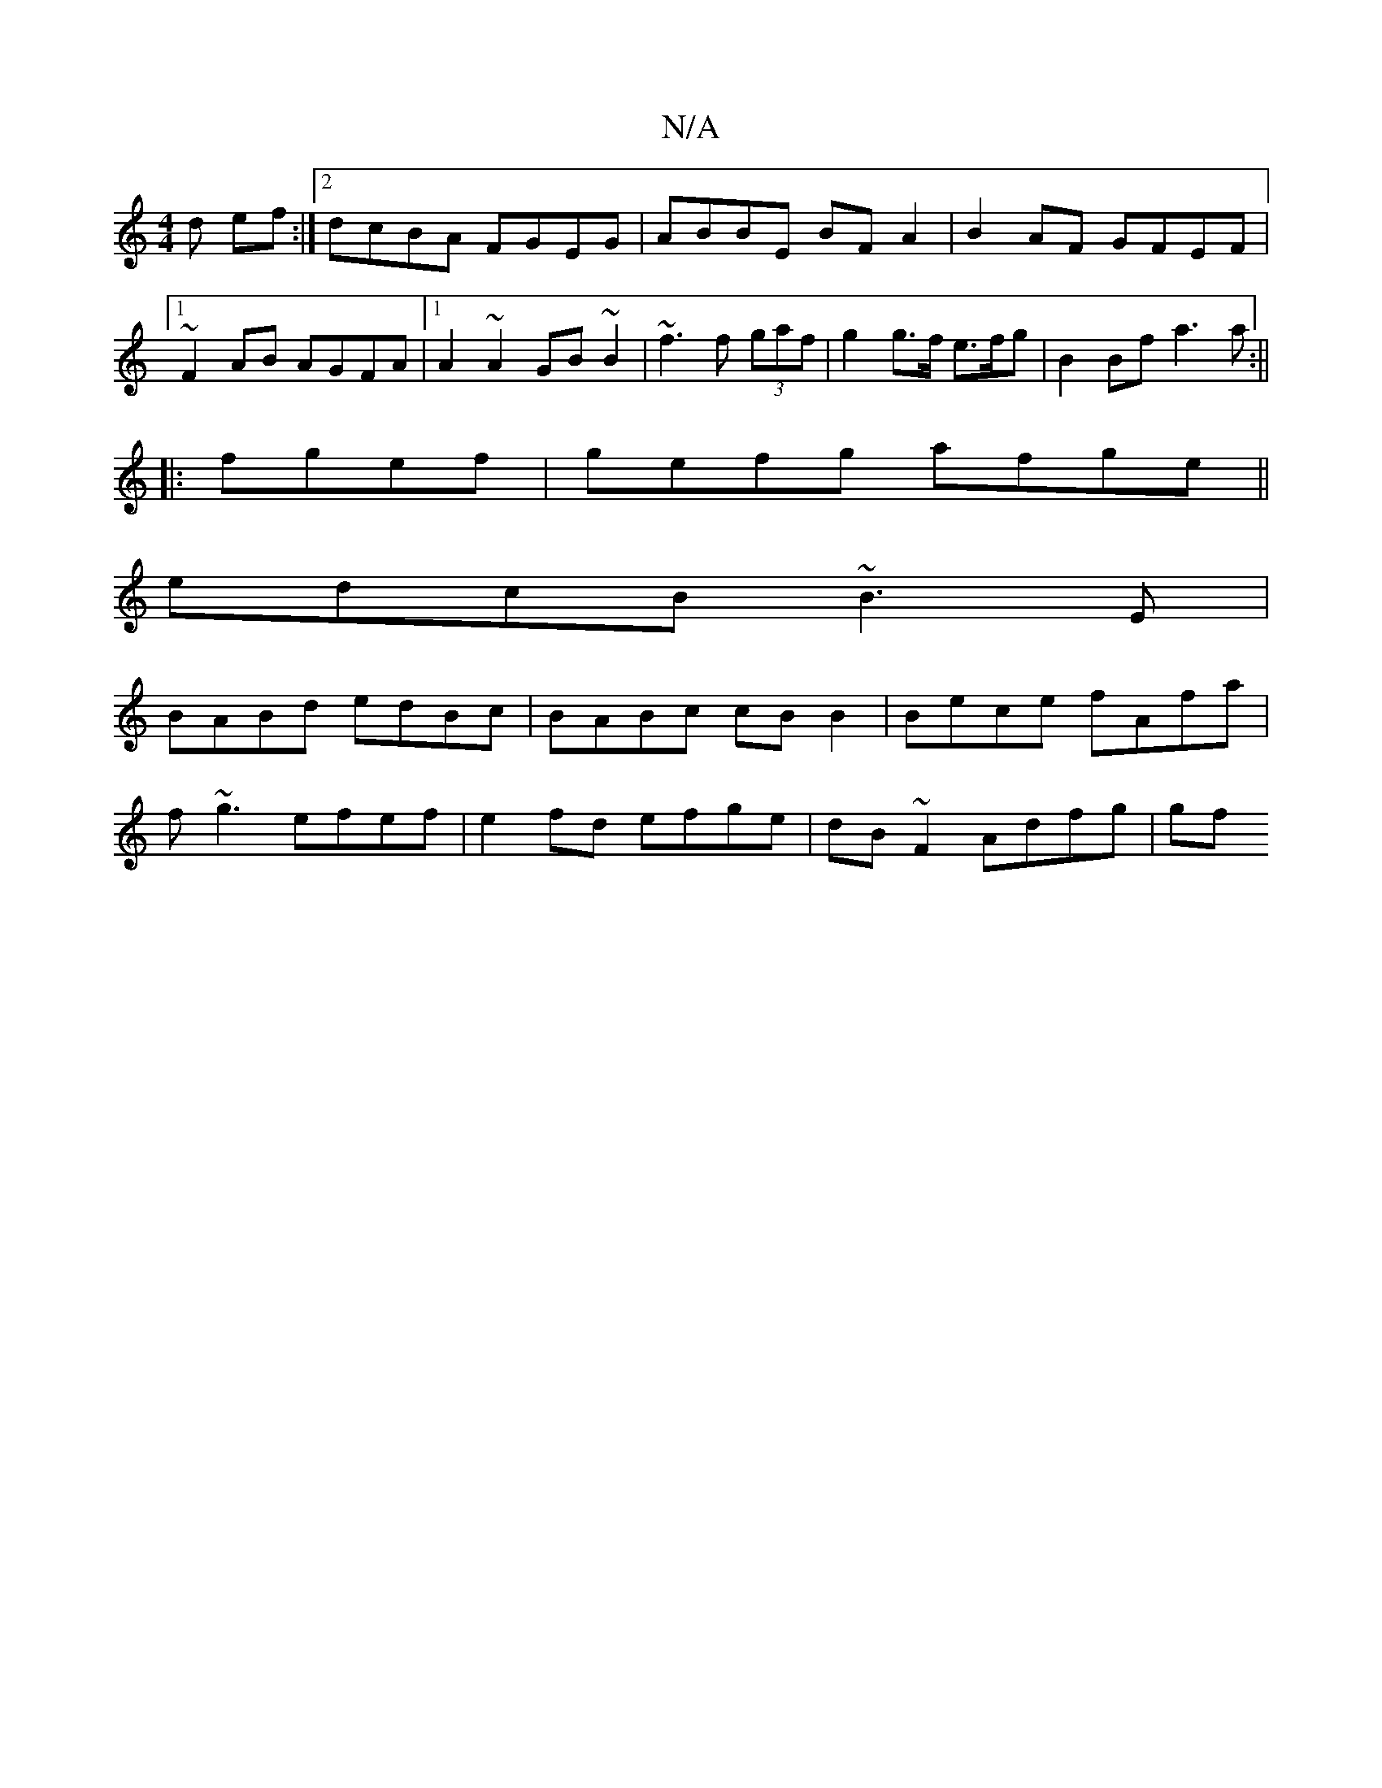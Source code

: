X:1
T:N/A
M:4/4
R:N/A
K:Cmajor
3d ef:|2 dcBA FGEG|ABBE BFA2|B2AF GFEF|1 ~F2AB AGFA|1 A2 ~A2 GB~B2|~f3f (3gaf|g2 g>f e>fg|B2 Bf a3a:||
|: fgef|gefg afge||
edcB ~B3E|
BABd edBc|BABc cB B2|Bece fAfa|
f~g3 efef| e2fd efge|dB~F2 Adfg|gf